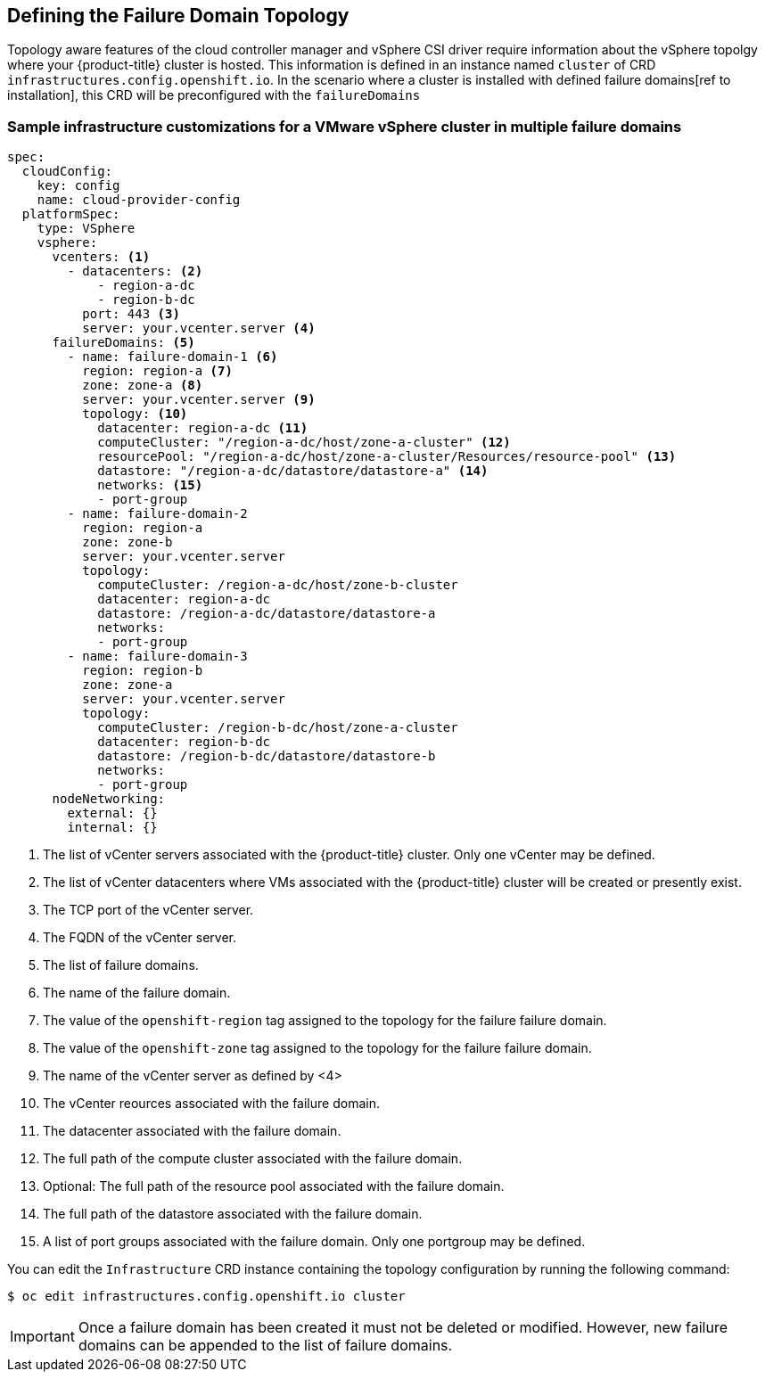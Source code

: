 [id="infrastructure-vsphere-failure-domains-yaml_{context}"]
== Defining the Failure Domain Topology
Topology aware features of the cloud controller manager and vSphere CSI driver require information about the vSphere topolgy where your {product-title} cluster is hosted. This information is defined in an instance named `cluster` of CRD `infrastructures.config.openshift.io`.  In the scenario where a cluster is installed with defined failure domains[ref to installation], this CRD will be preconfigured with the `failureDomains` 

=== Sample infrastructure customizations for a VMware vSphere cluster in multiple failure domains

[source,yaml]
----
spec:
  cloudConfig:
    key: config
    name: cloud-provider-config
  platformSpec:
    type: VSphere
    vsphere:
      vcenters: <1>
        - datacenters: <2>
            - region-a-dc
            - region-b-dc
          port: 443 <3>
          server: your.vcenter.server <4>
      failureDomains: <5>
        - name: failure-domain-1 <6>
          region: region-a <7>
          zone: zone-a <8>
          server: your.vcenter.server <9>
          topology: <10>
            datacenter: region-a-dc <11>
            computeCluster: "/region-a-dc/host/zone-a-cluster" <12>  
            resourcePool: "/region-a-dc/host/zone-a-cluster/Resources/resource-pool" <13> 
            datastore: "/region-a-dc/datastore/datastore-a" <14>
            networks: <15>
            - port-group
        - name: failure-domain-2
          region: region-a
          zone: zone-b
          server: your.vcenter.server
          topology:
            computeCluster: /region-a-dc/host/zone-b-cluster
            datacenter: region-a-dc
            datastore: /region-a-dc/datastore/datastore-a            
            networks:
            - port-group            
        - name: failure-domain-3
          region: region-b
          zone: zone-a
          server: your.vcenter.server
          topology:
            computeCluster: /region-b-dc/host/zone-a-cluster
            datacenter: region-b-dc
            datastore: /region-b-dc/datastore/datastore-b
            networks:
            - port-group       
      nodeNetworking:
        external: {}
        internal: {}
----

<1> The list of vCenter servers associated with the {product-title} cluster. Only one vCenter may be defined.

<2> The list of vCenter datacenters where VMs associated with the {product-title} cluster will be created or presently exist.

<3> The TCP port of the vCenter server.

<4> The FQDN of the vCenter server.

<5> The list of failure domains.

<6> The name of the failure domain. 

<7> The value of the `openshift-region` tag assigned to the topology for the failure failure domain.

<8> The value of the `openshift-zone` tag assigned to the topology for the failure failure domain.

<9> The name of the vCenter server as defined by <4>

<10> The vCenter reources associated with the failure domain.

<11> The datacenter associated with the failure domain. 

<12> The full path of the compute cluster associated with the failure domain. 

<13> Optional: The full path of the resource pool associated with the failure domain. 

<14> The full path of the datastore associated with the failure domain. 

<15> A list of port groups associated with the failure domain. Only one portgroup may be defined.


You can edit the `Infrastructure` CRD instance containing the topology configuration by running the following command:
[source,terminal]
----
$ oc edit infrastructures.config.openshift.io cluster
----

[IMPORTANT]
====
Once a failure domain has been created it must not be deleted or modified.  However, new failure domains can be appended to the list of failure domains.
====